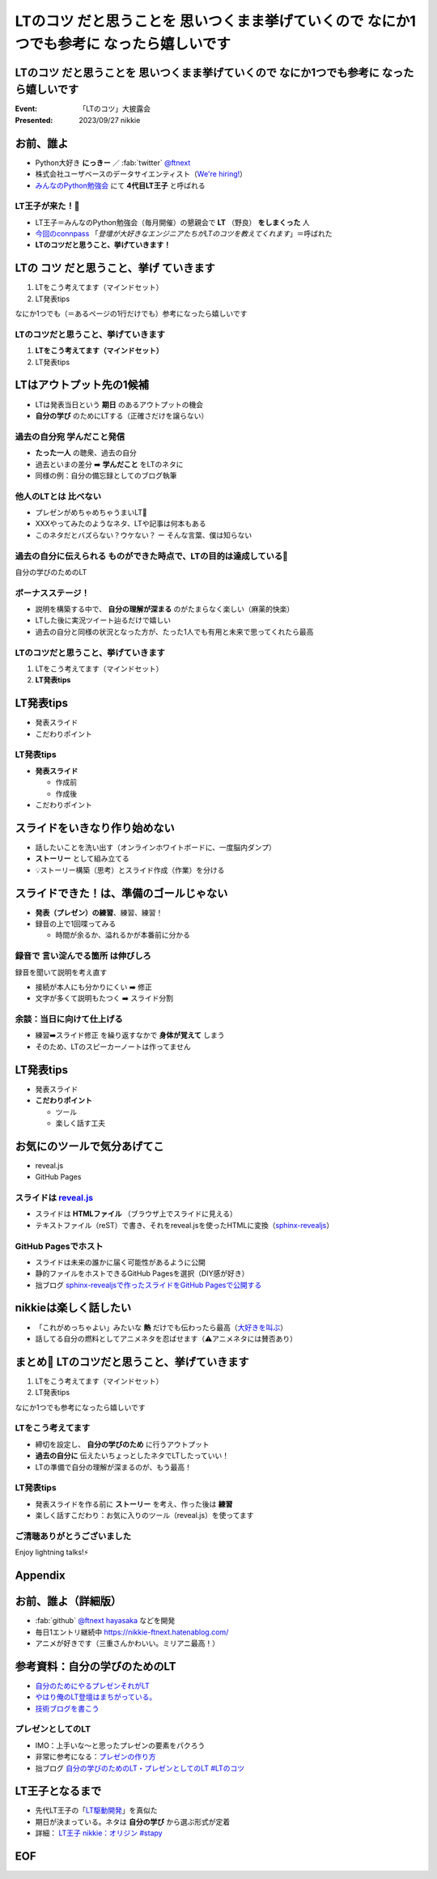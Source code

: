 ====================================================================================================
**LTのコツ** だと思うことを 思いつくまま挙げていくので **なにか1つでも参考に** なったら嬉しいです
====================================================================================================

**LTのコツ** だと思うことを 思いつくまま挙げていくので **なにか1つでも参考に** なったら嬉しいです
====================================================================================================

:Event: 「LTのコツ」大披露会 
:Presented: 2023/09/27 nikkie

.. 今回見つけたコツ：タイトルは長くしすぎない。今回読み上げるだけで時間がかかって不利なので

お前、誰よ
============================================================

* Python大好き **にっきー** ／ :fab:`twitter` `@ftnext <https://twitter.com/ftnext>`__
* 株式会社ユーザベースのデータサイエンティスト（`We're hiring! <https://hrmos.co/pages/uzabase/jobs/1829077236709650481>`__）
* `みんなのPython勉強会 <https://startpython.connpass.com/>`__ にて **4代目LT王子** と呼ばれる

LT王子が来た！🦸
--------------------------------------------------

* LT王子＝みんなのPython勉強会（毎月開催）の懇親会で **LT** （野良） **をしまくった** 人
* `今回のconnpass <https://engineers.connpass.com/event/294400/>`__ 「*登壇が大好きなエンジニアたちがLTのコツを教えてくれます*」＝呼ばれた
* **LTのコツだと思うこと、挙げていきます！**

LTの **コツ** だと思うこと、**挙げ** ていきます
============================================================

1. LTをこう考えてます（マインドセット）
2. LT発表tips

なにか1つでも（＝あるページの1行だけでも）参考になったら嬉しいです

LTのコツだと思うこと、挙げていきます
--------------------------------------------------

1. **LTをこう考えてます（マインドセット）**
2. LT発表tips

LTはアウトプット先の1候補
============================================================

* LTは発表当日という **期日** のあるアウトプットの機会
* **自分の学び** のためにLTする（正確さだけを譲らない）

過去の自分宛 学んだこと発信
--------------------------------------------------

* **たった一人** の聴衆、過去の自分
* 過去といまの差分 ➡️ **学んだこと** をLTのネタに
* 同様の例：自分の備忘録としてのブログ執筆

.. ブログとLT（紙芝居）。ネタによって向き不向きありそう（コードの込み入った説明はLTでは難しい）

他人のLTとは **比べない**
--------------------------------------------------

.. 春香さん

* プレゼンがめちゃめちゃうまいLT👏
* XXXやってみたのようなネタ、LTや記事は何本もある
* このネタだとバズらない？ウケない？ ー そんな言葉、僕は知らない

**過去の自分に伝えられる** ものができた時点で、LTの目的は達成している🙌
--------------------------------------------------------------------------------

自分の学びのためのLT

ボーナスステージ！
--------------------------------------------------

.. 君嘘「届くかな。届くといいな」

* 説明を構築する中で、 **自分の理解が深まる** のがたまらなく楽しい（麻薬的快楽）
* LTした後に実況ツイート辿るだけで嬉しい
* 過去の自分と同様の状況となった方が、たった1人でも有用と未来で思ってくれたら最高

LTのコツだと思うこと、挙げていきます
--------------------------------------------------

1. LTをこう考えてます（マインドセット）
2. **LT発表tips**

LT発表tips
============================================================

* 発表スライド
* こだわりポイント

LT発表tips
--------------------------------------------------

* **発表スライド**

  * 作成前
  * 作成後

* こだわりポイント

スライドをいきなり作り始めない
============================================================

* 話したいことを洗い出す（オンラインホワイトボードに、一度脳内ダンプ）
* **ストーリー** として組み立てる
* 💡ストーリー構築（思考）とスライド作成（作業）を分ける

.. LLMと一緒にできるかも（作業はLLMに任せる）

スライドできた！は、準備のゴールじゃない
============================================================

* **発表（プレゼン）の練習**、練習、練習！
* 録音の上で1回喋ってみる

  * 時間が余るか、溢れるかが本番前に分かる

録音で **言い淀んでる箇所** は伸びしろ
--------------------------------------------------

録音を聞いて説明を考え直す

* 接続が本人にも分かりにくい ➡️ 修正
* 文字が多くて説明もたつく ➡️ スライド分割

余談：当日に向けて仕上げる
--------------------------------------------------

* 練習➡️スライド修正 を繰り返すなかで **身体が覚えて** しまう
* そのため、LTのスピーカーノートは作ってません

LT発表tips
============================================================

* 発表スライド
* **こだわりポイント**

  * ツール
  * 楽しく話す工夫

お気にのツールで気分あげてこ
============================================================

* reveal.js
* GitHub Pages

スライドは `reveal.js <https://revealjs.com/>`__
--------------------------------------------------

* スライドは **HTMLファイル** （ブラウザ上でスライドに見える）
* テキストファイル（reST）で書き、それをreveal.jsを使ったHTMLに変換（`sphinx-revealjs <https://pypi.org/project/sphinx-revealjs/>`__）

GitHub Pagesでホスト
--------------------------------------------------

* スライドは未来の誰かに届く可能性があるように公開
* 静的ファイルをホストできるGitHub Pagesを選択（DIY感が好き）
* 拙ブログ `sphinx-revealjsで作ったスライドをGitHub Pagesで公開する <https://nikkie-ftnext.hatenablog.com/entry/sphinx-revealjs-publish-on-github-pages>`__

nikkieは楽しく話したい
============================================================

* 「これがめっちゃよい」みたいな **熱** だけでも伝わったら最高（`大好きを叫ぶ <https://nikkie-ftnext.hatenablog.com/entry/nijigasaki-lt-tips-for-nikkies>`__）
* 話してる自分の燃料としてアニメネタを忍ばせます（⚠️アニメネタには賛否あり）

まとめ🌯 LTのコツだと思うこと、挙げていきます
============================================================

1. LTをこう考えてます（マインドセット）
2. LT発表tips

なにか1つでも参考になったら嬉しいです

LTをこう考えてます
--------------------------------------------------

* 締切を設定し、 **自分の学びのため** に行うアウトプット
* **過去の自分に** 伝えたいちょっとしたネタでLTしたっていい！
* LTの準備で自分の理解が深まるのが、もう最高！

LT発表tips
--------------------------------------------------

* 発表スライドを作る前に **ストーリー** を考え、作った後は **練習**
* 楽しく話すこだわり：お気に入りのツール（reveal.js）を使ってます

ご清聴ありがとうございました
--------------------------------------------------

Enjoy lightning talks!⚡️

Appendix
============================================================

お前、誰よ（詳細版）
============================================================

* :fab:`github` `@ftnext <https://github.com/ftnext>`__ `hayasaka <https://github.com/ftnext/hayasaka>`__ などを開発
* 毎日1エントリ継続中 https://nikkie-ftnext.hatenablog.com/
* アニメが好きです（三重さんかわいい。ミリアニ最高！）

参考資料：自分の学びのためのLT
============================================================

* `自分のためにやるプレゼンそれがLT <https://speakerdeck.com/ma2shita/lets-lightning-talk-v4>`__
* `やはり俺のLT登壇はまちがっている。 <https://speakerdeck.com/moomooya/my-lightning-talk-is-wrong-as-i-expected>`__
* `技術ブログを書こう <https://www.slideshare.net/akira6592/happyblogging>`__

プレゼンとしてのLT
--------------------------------------------------

* IMO：上手いな〜と思ったプレゼンの要素をパクろう
* 非常に参考になる：`プレゼンの作り方 <https://speakerdeck.com/puhitaku/purezenfalsezuo-rifang>`__
* 拙ブログ `自分の学びのためのLT・プレゼンとしてのLT #LTのコツ <https://nikkie-ftnext.hatenablog.com/entry/lt-two-phases-from-learning-to-presentation-202309>`__

LT王子となるまで
============================================================

* 先代LT王子の「`LT駆動開発 <https://github.com/NaoY-2501/GitPitch-Slides/blob/10b04edcfa4396bce664fa34db2fa91131178dbf/stapy31_20180110/PITCHME.md#lt%E9%A7%86%E5%8B%95%E5%AD%A6%E7%BF%92%E3%81%AE%E3%81%99%E3%82%9D%E3%82%81>`__」を真似た
* 期日が決まっている。ネタは **自分の学び** から選ぶ形式が定着
* 詳細： `LT王子 nikkie：オリジン #stapy <https://nikkie-ftnext.hatenablog.com/entry/stapy-lt-prince-nikkie-the-origin>`__

EOF
============================================================

